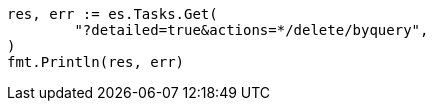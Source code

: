 // Generated from docs-delete-by-query_216848930c2d344fe0bed0daa70c35b9_test.go
//
[source, go]
----
res, err := es.Tasks.Get(
	"?detailed=true&actions=*/delete/byquery",
)
fmt.Println(res, err)
----
